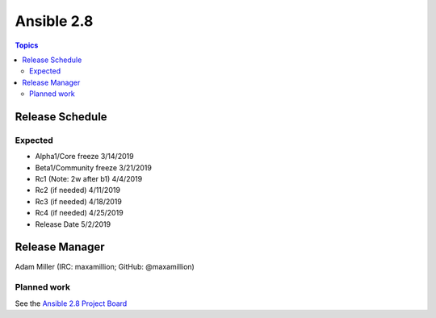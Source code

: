 ===========
Ansible 2.8
===========

.. contents:: Topics

Release Schedule
----------------

Expected
========

- Alpha1/Core freeze      3/14/2019
- Beta1/Community freeze  3/21/2019
- Rc1 (Note: 2w after b1) 4/4/2019
- Rc2 (if needed)         4/11/2019
- Rc3 (if needed)         4/18/2019
- Rc4 (if needed)         4/25/2019
- Release Date            5/2/2019

Release Manager
---------------

Adam Miller (IRC: maxamillion; GitHub: @maxamillion)

Planned work
============

See the `Ansible 2.8 Project Board <https://github.com/ansible/ansible/projects/30>`_
